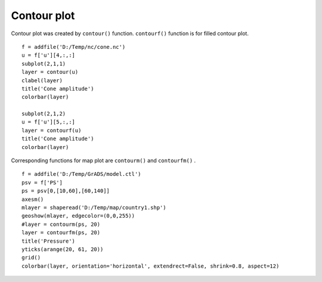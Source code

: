 .. _examples-meteoinfolab-plot_types-contour:

*******************
Contour plot
*******************

Contour plot was created by ``contour()`` function. ``contourf()`` function is for filled
contour plot.

::

    f = addfile('D:/Temp/nc/cone.nc')
    u = f['u'][4,:,:]
    subplot(2,1,1)
    layer = contour(u)
    clabel(layer)
    title('Cone amplitude')
    colorbar(layer)

    subplot(2,1,2)
    u = f['u'][5,:,:]
    layer = contourf(u)
    title('Cone amplitude')
    colorbar(layer)
    
.. image:: image/contour.png

Corresponding functions for map plot are ``contourm()`` and ``contourfm()`` .

::

    f = addfile('D:/Temp/GrADS/model.ctl')
    psv = f['PS']
    ps = psv[0,[10,60],[60,140]]
    axesm()
    mlayer = shaperead('D:/Temp/map/country1.shp')
    geoshow(mlayer, edgecolor=(0,0,255))
    #layer = contourm(ps, 20)
    layer = contourfm(ps, 20)
    title('Pressure')
    yticks(arange(20, 61, 20))
    grid()
    colorbar(layer, orientation='horizontal', extendrect=False, shrink=0.8, aspect=12)
    
.. image:: image/contourm.png
